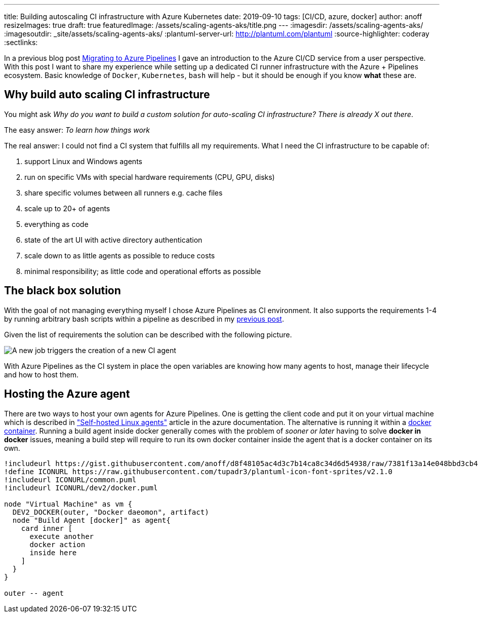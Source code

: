 ---
title: Building autoscaling CI infrastructure with Azure Kubernetes
date: 2019-09-10
tags: [CI/CD, azure, docker]
author: anoff
resizeImages: true
draft: true
featuredImage: /assets/scaling-agents-aks/title.png
---
:imagesdir: /assets/scaling-agents-aks/
:imagesoutdir: _site/assets/scaling-agents-aks/
:plantuml-server-url: http://plantuml.com/plantuml
:source-highlighter: coderay
:sectlinks:

In a previous blog post link:/2019-08-24-drone-ci-travis-ci-to-azure-pipelines/[Migrating to Azure Pipelines] I gave an introduction to the Azure CI/CD service from a user perspective.
With this post I want to share my experience while setting up a dedicated CI runner infrastructure with the Azure + Pipelines ecosystem.
Basic knowledge of `Docker`, `Kubernetes`, `bash` will help - but it should be enough if you know **what** these are.

== Why build auto scaling CI infrastructure

You might ask _Why do you want to build a custom solution for auto-scaling CI infrastructure? There is already X out there_.

The easy answer: _To learn how things work_

The real answer: I could not find a CI system that fulfills all my requirements.
What I need the CI infrastructure to be capable of:

. support Linux and Windows agents
. run on specific VMs with special hardware requirements (CPU, GPU, disks)
. share specific volumes between all runners e.g. cache files
. scale up to 20+ of agents
. everything as code
. state of the art UI with active directory authentication
. scale down to as little agents as possible to reduce costs
. minimal responsibility; as little code and operational efforts as possible

== The black box solution

With the goal of not managing everything myself I chose Azure Pipelines as CI environment.
It also supports the requirements 1-4 by running arbitrary bash scripts within a pipeline as described in my link:/2019-08-24-drone-ci-travis-ci-to-azure-pipelines/[previous post].

Given the list of requirements the solution can be described with the following picture.

image::blackbox.png[A new job triggers the creation of a new CI agent]

With Azure Pipelines as the CI system in place the open variables are knowing how many agents to host, manage their lifecycle and how to host them.

== Hosting the Azure agent

There are two ways to host your own agents for Azure Pipelines.
One is getting the client code and put it on your virtual machine which is described in link:https://docs.microsoft.com/en-us/azure/devops/pipelines/agents/v2-linux?view=azure-devops["Self-hosted Linux agents"] article in the azure documentation.
The alternative is running it within a link:https://docs.microsoft.com/en-us/azure/devops/pipelines/agents/docker?view=azure-devops[docker container].
Running a build agent inside docker generally comes with the problem of _sooner or later_ having to solve **docker in docker** issues, meaning a build step will require to run its own docker container inside the agent that is a docker container on its own.

[plantuml]
....
!includeurl https://gist.githubusercontent.com/anoff/d8f48105ac4d3c7b14ca8c34d6d54938/raw/7381f13a14e048bbd3cb4ecc70369e913908151a/anoff.plantuml
!define ICONURL https://raw.githubusercontent.com/tupadr3/plantuml-icon-font-sprites/v2.1.0
!includeurl ICONURL/common.puml
!includeurl ICONURL/dev2/docker.puml

node "Virtual Machine" as vm {
  DEV2_DOCKER(outer, "Docker daeomon", artifact)
  node "Build Agent [docker]" as agent{
    card inner [
      execute another
      docker action
      inside here
    ]
  }
}

outer -- agent
....